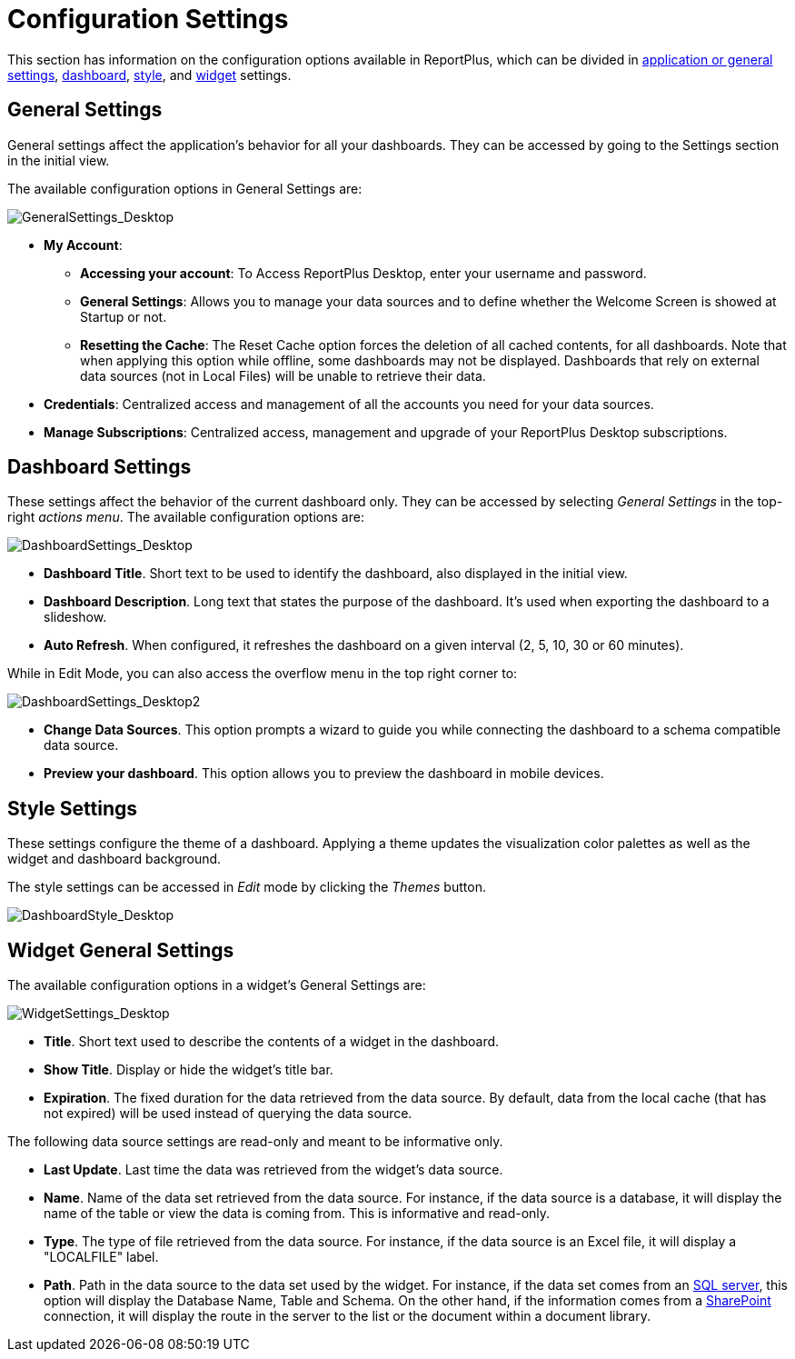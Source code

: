 ﻿////
|metadata|
{
    "fileName": "configuration-settings",
    "controlName": [],
    "tags": [] 
}
|metadata|
////

= Configuration Settings

This section has information on the configuration options available in ReportPlus, which can be divided in link:#AppGeneralSettings[application or general settings], link:#DashboardSettings[dashboard], link:#StyleSettings[style], and link:#WidgetGeneralSettings[widget] settings.

[#AppGeneralSettings]
== General Settings

General settings affect the application’s behavior for all your dashboards. They can be accessed by going to the Settings section in the initial view.

The available configuration options in General Settings are:

image::images/ConfigurationSettings/GeneralSettings_Desktop.png[GeneralSettings_Desktop]

* *My Account*: 
- *Accessing your account*: To Access ReportPlus Desktop, enter your username and password.
- *General Settings*: Allows you to manage your data sources and to define whether the Welcome Screen is showed at Startup or not.
- *Resetting the Cache*: The Reset Cache option forces the deletion of all cached contents, for all dashboards. Note that when applying this option while offline, some dashboards may not be displayed. Dashboards that rely on external data sources (not in Local Files) will be unable to retrieve their data.

* *Credentials*: Centralized access and management of all the accounts you need for your data sources.

* *Manage Subscriptions*: Centralized access, management and upgrade of your ReportPlus Desktop subscriptions. 

[#DashboardSettings]
== Dashboard Settings

These settings affect the behavior of the current dashboard only. They can be accessed by selecting _General Settings_ in the top-right _actions menu_. The available configuration options are:

image::images/ConfigurationSettings/DashboardSettings_Desktop.png[DashboardSettings_Desktop]

*  *Dashboard Title*. Short text to be used to identify the dashboard, also displayed in the initial view.
* *Dashboard Description*. Long text that states the purpose of the dashboard. It's used when exporting the dashboard to a slideshow.
* *Auto Refresh*. When configured, it refreshes the dashboard on a given interval (2, 5, 10, 30 or 60 minutes).

While in Edit Mode, you can also access the overflow menu in the top right corner to:

image::images/ConfigurationSettings/DashboardSettings_Desktop2.png[DashboardSettings_Desktop2]

* *Change Data Sources*. This option prompts a wizard to guide you while connecting the dashboard to a schema compatible data source.
* *Preview your dashboard*. This option allows you to preview the dashboard in mobile devices. 

[#StyleSettings]
== Style Settings

These settings configure the theme of a dashboard. Applying a theme updates the visualization color palettes as well as the widget and dashboard background.

The style settings can be accessed in _Edit_ mode by clicking the _Themes_ button.

image::images/GettingStarted/DashboardStyle_Desktop.png[DashboardStyle_Desktop]

[#WidgetGeneralSettings]
== Widget General Settings

The available configuration options in a widget's General Settings are:

image::images/ConfigurationSettings/WidgetSettings_Desktop.png[WidgetSettings_Desktop]

* *Title*. Short text used to describe the contents of a widget in the dashboard.
* *Show Title*. Display or hide the widget's title bar.
* *Expiration*. The fixed duration for the data retrieved from the data source. By default, data from the local cache (that has not expired) will be used instead of querying the data source.

The following data source settings are read-only and meant to be informative only.

* *Last Update*. Last time the data was retrieved from the widget's data source. 
* *Name*. Name of the data set retrieved from the data source. For instance, if the data source is a database, it will display the name of the table or view the data is coming from. This is informative and read-only.
* *Type*. The type of file retrieved from the data source. For instance, if the data source is an Excel file, it will display a "LOCALFILE" label.
* *Path*. Path in the data source to the data set used by the widget. For instance, if the data set comes from an link:http://help.infragistics.com/reportplus/how-to-configure-data-sources#MicrosoftSQLServer[SQL server], this option will display the Database Name, Table and Schema. On the other hand, if the information comes from a link:http://help.infragistics.com/reportplus/how-to-configure-data-sources#SharePointServer[SharePoint] connection, it will display the route in the server to the list or the document within a document library.
